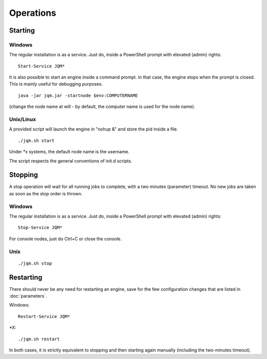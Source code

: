﻿Operations
#############

Starting
************

Windows
+++++++++

The regular installation is as a service. Just do, inside a PowerShell prompt with elevated (admin) rights::

	Start-Service JQM*

It is also possible to start an engine inside a command prompt. In that case, the engine stops when the prompt is closed.
This is mainly useful for debugging purposes. ::

	java -jar jqm.jar -startnode $env:COMPUTERNAME
	
(change the node name at will - by default, the computer name is used for the node name).

Unix/Linux
+++++++++++++

A provided script will launch the engine in "nohup &" and store the pid inside a file. ::

	./jqm.sh start

Under \*x systems, the default node name is the username.

The script respects the general conventions of init.d scripts.

Stopping
**************

A stop operation will wait for all running jobs to complete, with a two minutes (parameter) timeout.
No new jobs are taken as soon as the stop order is thrown.

Windows
++++++++++

The regular installation is as a service. Just do, inside a PowerShell prompt with elevated (admin) rights::

	Stop-Service JQM*

For console nodes, just do Ctrl+C or close the console.

Unix
+++++++++

::

	./jqm.sh stop

Restarting
****************

There should never be any need for restarting an engine, save for the few configuration changes that are 
listed in :doc:`parameters`.

Windows::

	Restart-Service JQM*

\*X::

	./jqm.sh restart

In both cases, it is strictly equivalent to stopping and then starting again manually (including the two-minutes timeout).

